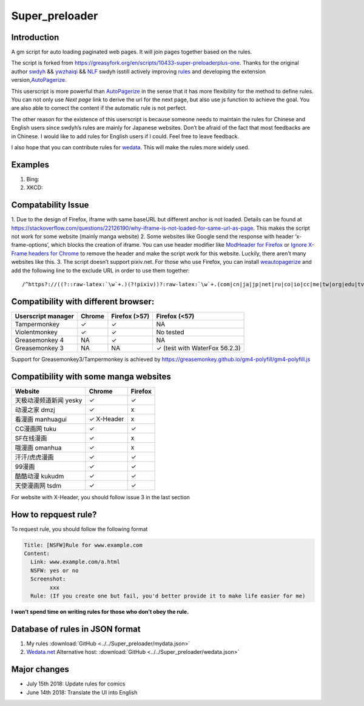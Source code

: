 .. _super_preloader:

Super_preloader
============================

.. image:: images/icon.png
  :width: 200
  
Introduction
-------------------------

A gm script for auto loading paginated web pages. It will join pages together based on the rules.

The script is forked from https://greasyfork.org/en/scripts/10433-super-preloaderplus-one. Thanks for the original author `swdyh <https://github.com/swdyh>`__ && `ywzhaiqi <https://github.com/ywzhaiqi/userscript/tree/master/scripts/Super_preloaderPlus>`__ && `NLF <http://userscripts-mirror.org/scripts/show/84937>`__ swdyh isstill actively improving `rules <http://wedata.net/databases/AutoPagerize/items>`__ and developing the extension version,\ `AutoPagerize <https://addons.mozilla.org/en-US/firefox/addon/autopagerize/>`__.

This userscript is more powerful than `AutoPagerize <https://addons.mozilla.org/en-US/firefox/addon/autopagerize/>`__ in the sense that it has more flexibility for the method to define rules. You can not only use *Next page* link to derive the url for the next page, but also use js function to achieve the goal. You are also able to correct the content if the automatic rule is not perfect.

The other reason for the existence of this userscript is because someone needs to maintain the rules for Chinese and English users since swdyh’s rules are mainly for Japanese websites. Don’t be afraid of the fact that most feedbacks are in Chinese. I would like to add rules for English users if I could. Feel free to leave feedback.

I also hope that you can contribute rules for `wedata <http://wedata.net/databases/AutoPagerize/items>`__. This will make the rules more widely used.



Examples
--------------------------

1. Bing: |Bing|
2. XKCD: |xkcd|


Compatability Issue 
--------------------

1. Due to the design of Firefox, iframe with same baseURL but different anchor is not loaded. Details can be found at https://stackoverflow.com/questions/22126190/why-iframe-is-not-loaded-for-same-url-as-page. This makes the script not work for some website (mainly manga website) 2. Some websites like Google send the response with header ‘x-frame-options’, which blocks the creation of iframe. You can use header modifier like `ModHeader for Firefox <https://addons.mozilla.org/en-US/firefox/addon/modheader-firefox/?src=search>`__
or `Ignore X-Frame headers for Chrome <https://chrome.google.com/webstore/detail/ignore-x-frame-headers/gleekbfjekiniecknbkamfmkohkpodhe?hl=en-US>`__ to remove the header and make the script work for this website. Luckily, there aren’t many websites like this. 3. The script doesn’t support pixiv.net. For those who use Firefox, you can install `weautopagerize <https://github.com/wantora/weautopagerize>`__ and add the following line to the exclude URL in order to use them together::

   /^https?://((?::raw-latex:`\w`+.)(?!pixiv))?:raw-latex:`\w`+.(com|cn|ja|jp|net|ru|co|io|cc|me|tw|org|edu|tv|co)(.:raw-latex:`\w`+)?/.*$/

    
    
Compatibility with different browser:
------------------------------------------

+--------------------+----------+---------------+--------------------------------+
| Userscript manager | Chrome   | Firefox (>57) | Firefox (<57)                  |
+====================+==========+===============+================================+
| Tampermonkey       |   ✓      | ✓             | NA                             |
+--------------------+----------+---------------+--------------------------------+
| Violentmonkey      |   ✓      | ✓             | No tested                      |
+--------------------+----------+---------------+--------------------------------+
| Greasemonkey 4     |   NA     | ✓             | NA                             |
+--------------------+----------+---------------+--------------------------------+
| Greasemonkey 3     |   NA     | NA            | ✓  (test with WaterFox 56.2.3) |
+--------------------+----------+---------------+--------------------------------+

Support for Greasemonkey3/Tampermonkey is achieved by https://greasemonkey.github.io/gm4-polyfill/gm4-polyfill.js


Compatibility with some manga websites
----------------------------------------------------

+------------------------+------------+---------+
| Website                | Chrome     | Firefox |
+========================+============+=========+
| 天极动漫频道新闻 yesky | ✓          | ✓       |
+------------------------+------------+---------+
| 动漫之家 dmzj          | ✓          | x       |
+------------------------+------------+---------+
| 看漫画 manhuagui       | ✓ X-Header | x       |
+------------------------+------------+---------+
| CC漫画网 tuku          | ✓          | ✓       |
+------------------------+------------+---------+
| SF在线漫画             | ✓          | x       |
+------------------------+------------+---------+
| 哦漫画 omanhua         | ✓          | x       |
+------------------------+------------+---------+
| 汗汗/虎虎漫画          | ✓          | ✓       |
+------------------------+------------+---------+
| 99漫画                 | ✓          | ✓       |
+------------------------+------------+---------+
| 酷酷动漫 kukudm        | ✓          | ✓       |
+------------------------+------------+---------+
| 天使漫画网 tsdm        | ✓          | ✓       |
+------------------------+------------+---------+

For website with X-Header, you should follow issue 3 in the last section

How to repquest rule?
----------------------------

To request rule, you should follow the following format

.. code-block:: md

    Title: [NSFW]Rule for www.example.com
    Content:
      Link: www.example.com/a.html
      NSFW: yes or no
      Screenshot: 
            xxx
      Rule: (If you create one but fail, you'd better provide it to make life easier for me)
         

**I won’t spend time on writing rules for those who don’t obey the
rule.**

Database of rules in JSON format
-------------------------------------

1. My rules :download:`GitHub <../../Super_preloader/mydata.json>`
2. `Wedata.net <http://wedata.net/databases/AutoPagerize/items_all.json>`_ Alternative host: :download:`GitHub <../../Super_preloader/wedata.json>`

Major changes
--------------------------

* July 15th 2018: Update rules for comics 
* June 14th 2018: Translate the UI into English

.. |Bing| image:: https://github.com/machsix/personal-scripts/raw/master/Super_preloader/ex1.PNG
.. |xkcd| image:: https://github.com/machsix/personal-scripts/raw/master/Super_preloader/ex2.PNG